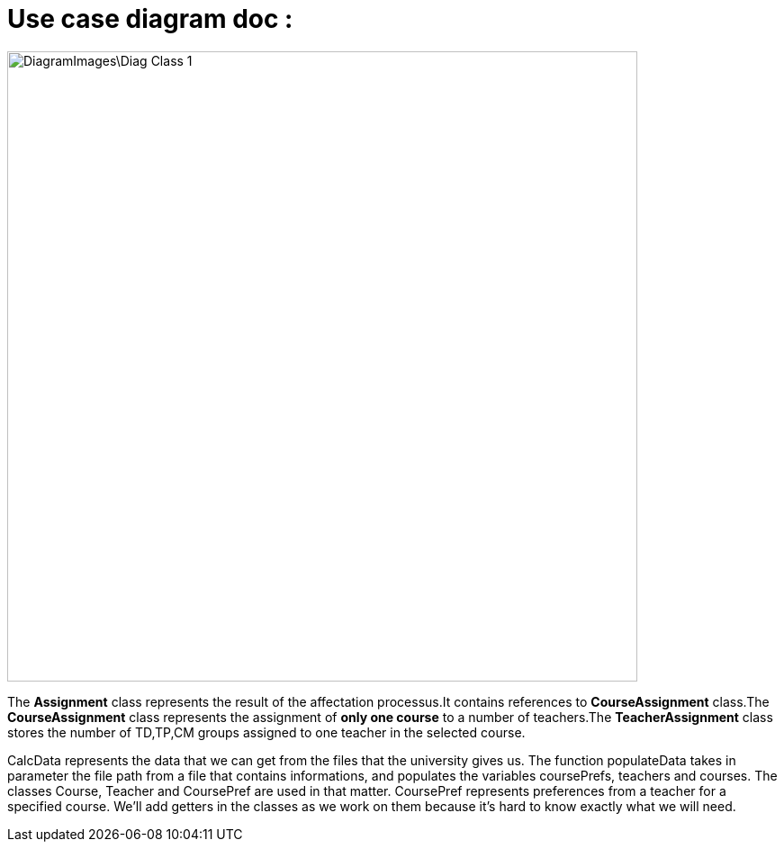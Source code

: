 = Use case diagram doc :

image::DiagramImages\Diag_Class_1.png[width="700", height="500]

The *Assignment* class represents the result of the affectation processus.It contains references to *CourseAssignment* class.The *CourseAssignment* class represents the assignment of *only one course* to a number of teachers.The *TeacherAssignment* class stores the number of TD,TP,CM groups assigned to one teacher in the selected course. +

CalcData represents the data that we can get from the files that the university gives us. The function populateData takes in parameter the file path from a file that contains informations, and populates the variables coursePrefs, teachers and courses.
The classes Course, Teacher and CoursePref are used in that matter.
CoursePref represents preferences from a teacher for a specified course.
We'll add getters in the classes as we work on them because it's hard to know exactly what we will need.
